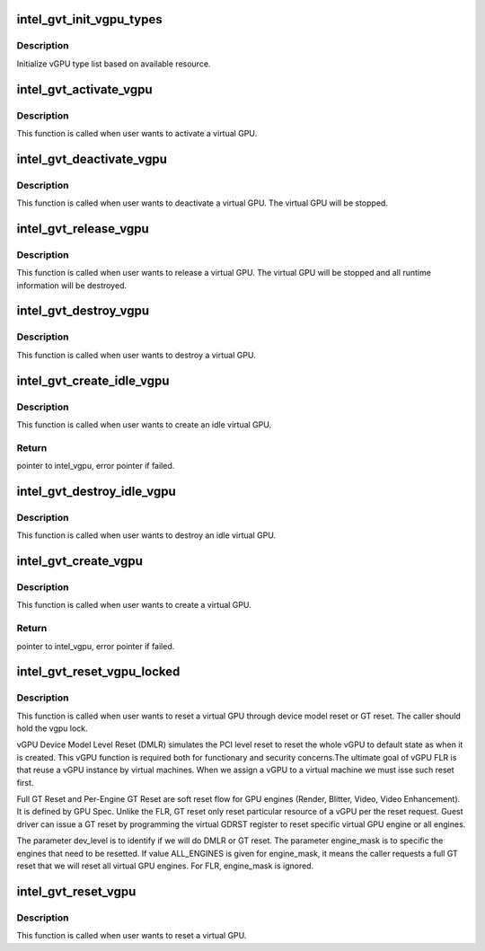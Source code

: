 .. -*- coding: utf-8; mode: rst -*-
.. src-file: drivers/gpu/drm/i915/gvt/vgpu.c

.. _`intel_gvt_init_vgpu_types`:

intel_gvt_init_vgpu_types
=========================

.. c:function:: int intel_gvt_init_vgpu_types(struct intel_gvt *gvt)

    initialize vGPU type list

    :param gvt:
        GVT device
    :type gvt: struct intel_gvt \*

.. _`intel_gvt_init_vgpu_types.description`:

Description
-----------

Initialize vGPU type list based on available resource.

.. _`intel_gvt_activate_vgpu`:

intel_gvt_activate_vgpu
=======================

.. c:function:: void intel_gvt_activate_vgpu(struct intel_vgpu *vgpu)

    activate a virtual GPU

    :param vgpu:
        virtual GPU
    :type vgpu: struct intel_vgpu \*

.. _`intel_gvt_activate_vgpu.description`:

Description
-----------

This function is called when user wants to activate a virtual GPU.

.. _`intel_gvt_deactivate_vgpu`:

intel_gvt_deactivate_vgpu
=========================

.. c:function:: void intel_gvt_deactivate_vgpu(struct intel_vgpu *vgpu)

    deactivate a virtual GPU

    :param vgpu:
        virtual GPU
    :type vgpu: struct intel_vgpu \*

.. _`intel_gvt_deactivate_vgpu.description`:

Description
-----------

This function is called when user wants to deactivate a virtual GPU.
The virtual GPU will be stopped.

.. _`intel_gvt_release_vgpu`:

intel_gvt_release_vgpu
======================

.. c:function:: void intel_gvt_release_vgpu(struct intel_vgpu *vgpu)

    release a virtual GPU

    :param vgpu:
        virtual GPU
    :type vgpu: struct intel_vgpu \*

.. _`intel_gvt_release_vgpu.description`:

Description
-----------

This function is called when user wants to release a virtual GPU.
The virtual GPU will be stopped and all runtime information will be
destroyed.

.. _`intel_gvt_destroy_vgpu`:

intel_gvt_destroy_vgpu
======================

.. c:function:: void intel_gvt_destroy_vgpu(struct intel_vgpu *vgpu)

    destroy a virtual GPU

    :param vgpu:
        virtual GPU
    :type vgpu: struct intel_vgpu \*

.. _`intel_gvt_destroy_vgpu.description`:

Description
-----------

This function is called when user wants to destroy a virtual GPU.

.. _`intel_gvt_create_idle_vgpu`:

intel_gvt_create_idle_vgpu
==========================

.. c:function:: struct intel_vgpu *intel_gvt_create_idle_vgpu(struct intel_gvt *gvt)

    create an idle virtual GPU

    :param gvt:
        GVT device
    :type gvt: struct intel_gvt \*

.. _`intel_gvt_create_idle_vgpu.description`:

Description
-----------

This function is called when user wants to create an idle virtual GPU.

.. _`intel_gvt_create_idle_vgpu.return`:

Return
------

pointer to intel_vgpu, error pointer if failed.

.. _`intel_gvt_destroy_idle_vgpu`:

intel_gvt_destroy_idle_vgpu
===========================

.. c:function:: void intel_gvt_destroy_idle_vgpu(struct intel_vgpu *vgpu)

    destroy an idle virtual GPU

    :param vgpu:
        virtual GPU
    :type vgpu: struct intel_vgpu \*

.. _`intel_gvt_destroy_idle_vgpu.description`:

Description
-----------

This function is called when user wants to destroy an idle virtual GPU.

.. _`intel_gvt_create_vgpu`:

intel_gvt_create_vgpu
=====================

.. c:function:: struct intel_vgpu *intel_gvt_create_vgpu(struct intel_gvt *gvt, struct intel_vgpu_type *type)

    create a virtual GPU

    :param gvt:
        GVT device
    :type gvt: struct intel_gvt \*

    :param type:
        type of the vGPU to create
    :type type: struct intel_vgpu_type \*

.. _`intel_gvt_create_vgpu.description`:

Description
-----------

This function is called when user wants to create a virtual GPU.

.. _`intel_gvt_create_vgpu.return`:

Return
------

pointer to intel_vgpu, error pointer if failed.

.. _`intel_gvt_reset_vgpu_locked`:

intel_gvt_reset_vgpu_locked
===========================

.. c:function:: void intel_gvt_reset_vgpu_locked(struct intel_vgpu *vgpu, bool dmlr, unsigned int engine_mask)

    reset a virtual GPU by DMLR or GT reset

    :param vgpu:
        virtual GPU
    :type vgpu: struct intel_vgpu \*

    :param dmlr:
        vGPU Device Model Level Reset or GT Reset
    :type dmlr: bool

    :param engine_mask:
        engines to reset for GT reset
    :type engine_mask: unsigned int

.. _`intel_gvt_reset_vgpu_locked.description`:

Description
-----------

This function is called when user wants to reset a virtual GPU through
device model reset or GT reset. The caller should hold the vgpu lock.

vGPU Device Model Level Reset (DMLR) simulates the PCI level reset to reset
the whole vGPU to default state as when it is created. This vGPU function
is required both for functionary and security concerns.The ultimate goal
of vGPU FLR is that reuse a vGPU instance by virtual machines. When we
assign a vGPU to a virtual machine we must isse such reset first.

Full GT Reset and Per-Engine GT Reset are soft reset flow for GPU engines
(Render, Blitter, Video, Video Enhancement). It is defined by GPU Spec.
Unlike the FLR, GT reset only reset particular resource of a vGPU per
the reset request. Guest driver can issue a GT reset by programming the
virtual GDRST register to reset specific virtual GPU engine or all
engines.

The parameter dev_level is to identify if we will do DMLR or GT reset.
The parameter engine_mask is to specific the engines that need to be
resetted. If value ALL_ENGINES is given for engine_mask, it means
the caller requests a full GT reset that we will reset all virtual
GPU engines. For FLR, engine_mask is ignored.

.. _`intel_gvt_reset_vgpu`:

intel_gvt_reset_vgpu
====================

.. c:function:: void intel_gvt_reset_vgpu(struct intel_vgpu *vgpu)

    reset a virtual GPU (Function Level)

    :param vgpu:
        virtual GPU
    :type vgpu: struct intel_vgpu \*

.. _`intel_gvt_reset_vgpu.description`:

Description
-----------

This function is called when user wants to reset a virtual GPU.

.. This file was automatic generated / don't edit.

